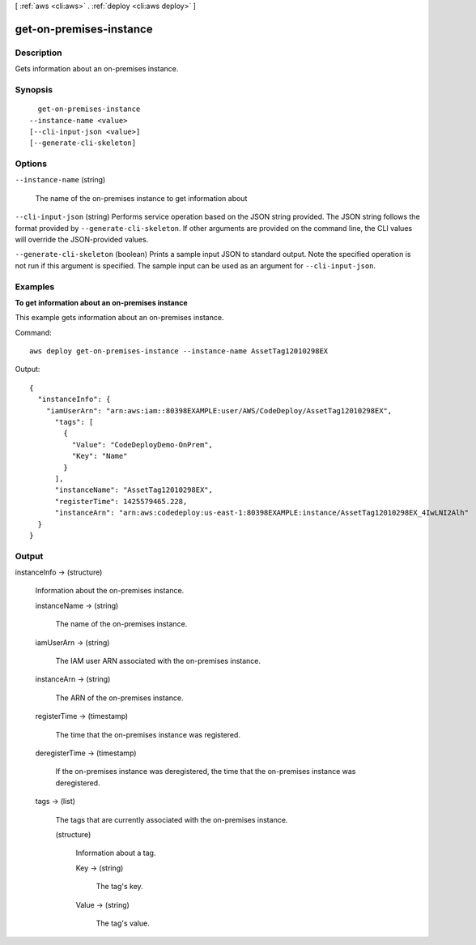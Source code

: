 [ :ref:`aws <cli:aws>` . :ref:`deploy <cli:aws deploy>` ]

.. _cli:aws deploy get-on-premises-instance:


************************
get-on-premises-instance
************************



===========
Description
===========



Gets information about an on-premises instance.



========
Synopsis
========

::

    get-on-premises-instance
  --instance-name <value>
  [--cli-input-json <value>]
  [--generate-cli-skeleton]




=======
Options
=======

``--instance-name`` (string)


  The name of the on-premises instance to get information about

  

``--cli-input-json`` (string)
Performs service operation based on the JSON string provided. The JSON string follows the format provided by ``--generate-cli-skeleton``. If other arguments are provided on the command line, the CLI values will override the JSON-provided values.

``--generate-cli-skeleton`` (boolean)
Prints a sample input JSON to standard output. Note the specified operation is not run if this argument is specified. The sample input can be used as an argument for ``--cli-input-json``.



========
Examples
========

**To get information about an on-premises instance**

This example gets information about an on-premises instance.

Command::

  aws deploy get-on-premises-instance --instance-name AssetTag12010298EX

Output::

  {
    "instanceInfo": {
      "iamUserArn": "arn:aws:iam::80398EXAMPLE:user/AWS/CodeDeploy/AssetTag12010298EX",
        "tags": [
          {
            "Value": "CodeDeployDemo-OnPrem",
            "Key": "Name"
          }
        ],
        "instanceName": "AssetTag12010298EX",
        "registerTime": 1425579465.228,
        "instanceArn": "arn:aws:codedeploy:us-east-1:80398EXAMPLE:instance/AssetTag12010298EX_4IwLNI2Alh"
    }
  }

======
Output
======

instanceInfo -> (structure)

  

  Information about the on-premises instance.

  

  instanceName -> (string)

    

    The name of the on-premises instance.

    

    

  iamUserArn -> (string)

    

    The IAM user ARN associated with the on-premises instance.

    

    

  instanceArn -> (string)

    

    The ARN of the on-premises instance.

    

    

  registerTime -> (timestamp)

    

    The time that the on-premises instance was registered.

    

    

  deregisterTime -> (timestamp)

    

    If the on-premises instance was deregistered, the time that the on-premises instance was deregistered.

    

    

  tags -> (list)

    

    The tags that are currently associated with the on-premises instance.

    

    (structure)

      

      Information about a tag.

      

      Key -> (string)

        

        The tag's key.

        

        

      Value -> (string)

        

        The tag's value.

        

        

      

    

  

